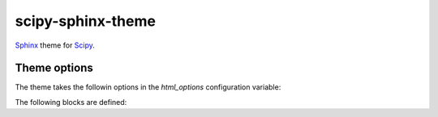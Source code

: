scipy-sphinx-theme
==================

`Sphinx <http://sphinx-doc.org>`__ theme for `Scipy <http://scipy.org>`__.


Theme options
-------------

The theme takes the followin options in the `html_options`
configuration variable:

.. attribute:: edit_link

   Either ``true`` or ``false``. Determines if an "edit this page"
   link is displayed in the left sidebar.

.. attribute:: rootlinks

   List of tuples ``(url, link_name)`` to show in the beginning of the
   breadcrumb list on the top left. You can override it by defining
   an `edit_link` block in ``searchbox.html``.

.. attribute:: sidebar

   One of ``"left"``, ``"right"``, ``"none"``.
   Defines where the sidebar should appear.

The following blocks are defined:

.. attribute:: searchbox.html:edit_link

   Edit link HTML code to paste in the left sidebar, if `edit_link` is
   enabled.
